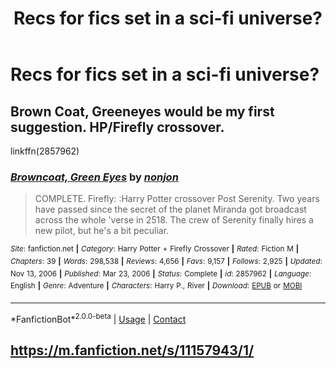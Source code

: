 #+TITLE: Recs for fics set in a sci-fi universe?

* Recs for fics set in a sci-fi universe?
:PROPERTIES:
:Author: Gabriella_Gadfly
:Score: 2
:DateUnix: 1620698082.0
:DateShort: 2021-May-11
:FlairText: Recommendation
:END:

** Brown Coat, Greeneyes would be my first suggestion. HP/Firefly crossover.

linkffn(2857962)
:PROPERTIES:
:Author: zugrian
:Score: 5
:DateUnix: 1620716255.0
:DateShort: 2021-May-11
:END:

*** [[https://www.fanfiction.net/s/2857962/1/][*/Browncoat, Green Eyes/*]] by [[https://www.fanfiction.net/u/649528/nonjon][/nonjon/]]

#+begin_quote
  COMPLETE. Firefly: :Harry Potter crossover Post Serenity. Two years have passed since the secret of the planet Miranda got broadcast across the whole 'verse in 2518. The crew of Serenity finally hires a new pilot, but he's a bit peculiar.
#+end_quote

^{/Site/:} ^{fanfiction.net} ^{*|*} ^{/Category/:} ^{Harry} ^{Potter} ^{+} ^{Firefly} ^{Crossover} ^{*|*} ^{/Rated/:} ^{Fiction} ^{M} ^{*|*} ^{/Chapters/:} ^{39} ^{*|*} ^{/Words/:} ^{298,538} ^{*|*} ^{/Reviews/:} ^{4,656} ^{*|*} ^{/Favs/:} ^{9,157} ^{*|*} ^{/Follows/:} ^{2,925} ^{*|*} ^{/Updated/:} ^{Nov} ^{13,} ^{2006} ^{*|*} ^{/Published/:} ^{Mar} ^{23,} ^{2006} ^{*|*} ^{/Status/:} ^{Complete} ^{*|*} ^{/id/:} ^{2857962} ^{*|*} ^{/Language/:} ^{English} ^{*|*} ^{/Genre/:} ^{Adventure} ^{*|*} ^{/Characters/:} ^{Harry} ^{P.,} ^{River} ^{*|*} ^{/Download/:} ^{[[http://www.ff2ebook.com/old/ffn-bot/index.php?id=2857962&source=ff&filetype=epub][EPUB]]} ^{or} ^{[[http://www.ff2ebook.com/old/ffn-bot/index.php?id=2857962&source=ff&filetype=mobi][MOBI]]}

--------------

*FanfictionBot*^{2.0.0-beta} | [[https://github.com/FanfictionBot/reddit-ffn-bot/wiki/Usage][Usage]] | [[https://www.reddit.com/message/compose?to=tusing][Contact]]
:PROPERTIES:
:Author: FanfictionBot
:Score: 1
:DateUnix: 1620716294.0
:DateShort: 2021-May-11
:END:


** [[https://m.fanfiction.net/s/11157943/1/]]
:PROPERTIES:
:Author: Daemon_Sultan
:Score: 2
:DateUnix: 1620711263.0
:DateShort: 2021-May-11
:END:
